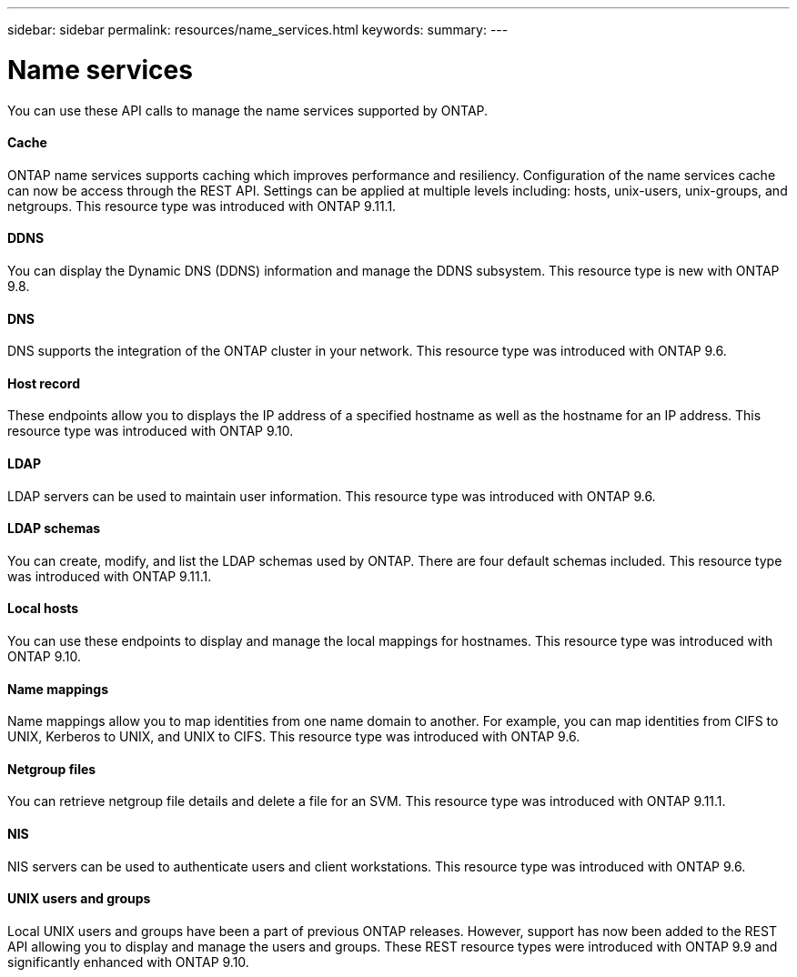 ---
sidebar: sidebar
permalink: resources/name_services.html
keywords:
summary:
---

= Name services
:hardbreaks:
:nofooter:
:icons: font
:linkattrs:
:imagesdir: ../media/

[.lead]
You can use these API calls to manage the name services supported by ONTAP.

==== Cache

ONTAP name services supports caching which improves performance and resiliency. Configuration of the name services cache can now be access through the REST API. Settings can be applied at multiple levels including: hosts, unix-users, unix-groups, and netgroups. This resource type was introduced with ONTAP 9.11.1.

==== DDNS

You can display the Dynamic DNS (DDNS) information and manage the DDNS subsystem. This resource type is new with ONTAP 9.8.

==== DNS

DNS supports the integration of the ONTAP cluster in your network. This resource type was introduced with ONTAP 9.6.

==== Host record

These endpoints allow you to displays the IP address of a specified hostname as well as the hostname for an IP address. This resource type was introduced with ONTAP 9.10.

==== LDAP

LDAP servers can be used to maintain user information. This resource type was introduced with ONTAP 9.6.

==== LDAP schemas

You can create, modify, and list the LDAP schemas used by ONTAP. There are four default schemas included. This resource type was introduced with ONTAP 9.11.1.

==== Local hosts

You can use these endpoints to display and manage the local mappings for hostnames. This resource type was introduced with ONTAP 9.10.

==== Name mappings

Name mappings allow you to map identities from one name domain to another. For example, you can map identities from CIFS to UNIX, Kerberos to UNIX, and UNIX to CIFS. This resource type was introduced with ONTAP 9.6.

==== Netgroup files

You can retrieve netgroup file details and delete a file for an SVM. This resource type was introduced with ONTAP 9.11.1.

==== NIS

NIS servers can be used to authenticate users and client workstations. This resource type was introduced with ONTAP 9.6.

==== UNIX users and groups

Local UNIX users and groups have been a part of previous ONTAP releases. However, support has now been added to the REST API allowing you to display and manage the users and groups. These REST resource types were introduced with ONTAP 9.9 and significantly enhanced with ONTAP 9.10.
